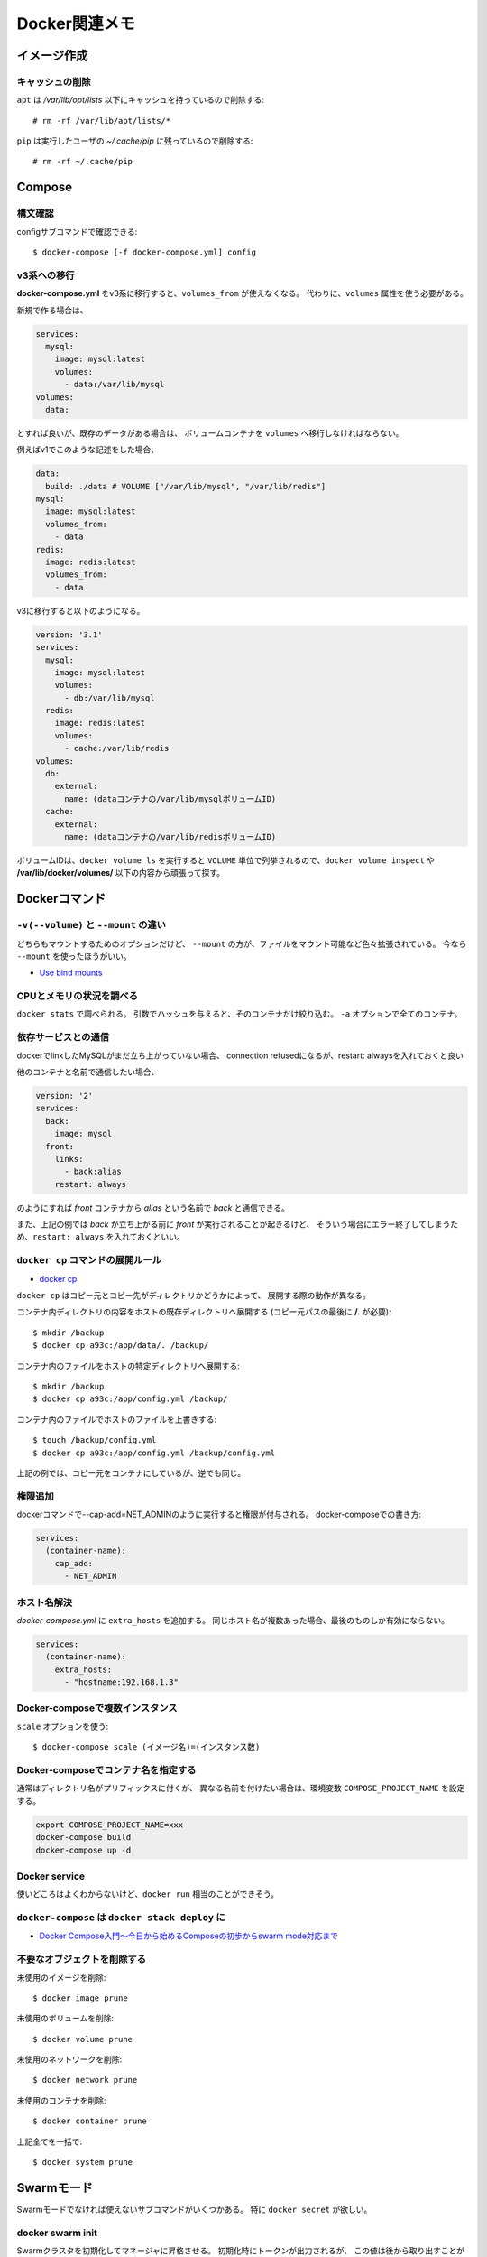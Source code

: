 ==============
Docker関連メモ
==============

.. highlight:: console

イメージ作成
============

キャッシュの削除
----------------

``apt`` は */var/lib/opt/lists* 以下にキャッシュを持っているので削除する::

	# rm -rf /var/lib/apt/lists/*

``pip`` は実行したユーザの *~/.cache/pip* に残っているので削除する::

	# rm -rf ~/.cache/pip

Compose
=========

構文確認
----------

configサブコマンドで確認できる::

	$ docker-compose [-f docker-compose.yml] config

v3系への移行
--------------

**docker-compose.yml** をv3系に移行すると、``volumes_from`` が使えなくなる。
代わりに、``volumes`` 属性を使う必要がある。

新規で作る場合は、

.. code-block:: yaml

	services:
	  mysql:
	    image: mysql:latest
	    volumes:
	      - data:/var/lib/mysql
	volumes:
	  data:

とすれば良いが、既存のデータがある場合は、
ボリュームコンテナを ``volumes`` へ移行しなければならない。

例えばv1でこのような記述をした場合、

.. code-block:: yaml

	data:
	  build: ./data	# VOLUME ["/var/lib/mysql", "/var/lib/redis"]
	mysql:
	  image: mysql:latest
	  volumes_from:
	    - data
	redis:
	  image: redis:latest
	  volumes_from:
	    - data

v3に移行すると以下のようになる。

.. code-block:: yaml

	version: '3.1'
	services:
	  mysql:
	    image: mysql:latest
	    volumes:
	      - db:/var/lib/mysql
	  redis:
	    image: redis:latest
	    volumes:
	      - cache:/var/lib/redis
	volumes:
	  db:
	    external:
	      name: (dataコンテナの/var/lib/mysqlボリュームID)
	  cache:
	    external:
	      name: (dataコンテナの/var/lib/redisボリュームID)

ボリュームIDは、``docker volume ls`` を実行すると
``VOLUME`` 単位で列挙されるので、``docker volume inspect`` や
**/var/lib/docker/volumes/** 以下の内容から頑張って探す。

Dockerコマンド
==============

``-v(--volume)`` と ``--mount`` の違い
--------------------------------------

どちらもマウントするためのオプションだけど、
``--mount`` の方が、ファイルをマウント可能など色々拡張されている。
今なら ``--mount`` を使ったほうがいい。

* `Use bind mounts <https://docs.docker.com/engine/admin/volumes/bind-mounts/>`_

CPUとメモリの状況を調べる
-------------------------

``docker stats`` で調べられる。
引数でハッシュを与えると、そのコンテナだけ絞り込む。
``-a`` オプションで全てのコンテナ。

依存サービスとの通信
--------------------

dockerでlinkしたMySQLがまだ立ち上がっていない場合、
connection refusedになるが、restart: alwaysを入れておくと良い

他のコンテナと名前で通信したい場合、

.. code-block:: yaml

	version: '2'
	services:
	  back:
	    image: mysql
	  front:
	    links:
	      - back:alias
	    restart: always

のようにすれば *front* コンテナから *alias* という名前で *back* と通信できる。

また、上記の例では *back* が立ち上がる前に *front* が実行されることが起きるけど、
そういう場合にエラー終了してしまうため、``restart: always`` を入れておくといい。

``docker cp`` コマンドの展開ルール
----------------------------------

* `docker cp <https://docs.docker.com/engine/reference/commandline/cp/>`_ 

``docker cp`` はコピー元とコピー先がディレクトリかどうかによって、
展開する際の動作が異なる。

コンテナ内ディレクトリの内容をホストの既存ディレクトリへ展開する
(コピー元パスの最後に **/.** が必要)::

	$ mkdir /backup
	$ docker cp a93c:/app/data/. /backup/

コンテナ内のファイルをホストの特定ディレクトリへ展開する::

	$ mkdir /backup
	$ docker cp a93c:/app/config.yml /backup/

コンテナ内のファイルでホストのファイルを上書きする::

	$ touch /backup/config.yml
	$ docker cp a93c:/app/config.yml /backup/config.yml

上記の例では、コピー元をコンテナにしているが、逆でも同じ。

権限追加
--------

dockerコマンドで--cap-add=NET_ADMINのように実行すると権限が付与される。
docker-composeでの書き方:

.. code-block:: yaml

	services:
	  (container-name):
	    cap_add:
	      - NET_ADMIN

ホスト名解決
------------

*docker-compose.yml* に ``extra_hosts`` を追加する。
同じホスト名が複数あった場合、最後のものしか有効にならない。

.. code-block:: yaml

	services:
	  (container-name):
	    extra_hosts:
	      - "hostname:192.168.1.3"

Docker-composeで複数インスタンス
--------------------------------

``scale`` オプションを使う::

	$ docker-compose scale (イメージ名)=(インスタンス数)

Docker-composeでコンテナ名を指定する
------------------------------------

通常はディレクトリ名がプリフィックスに付くが、
異なる名前を付けたい場合は、環境変数 ``COMPOSE_PROJECT_NAME`` を設定する。

.. code-block:: bash

	export COMPOSE_PROJECT_NAME=xxx
	docker-compose build
	docker-compose up -d

Docker service
--------------

使いどころはよくわからないけど、``docker run`` 相当のことができそう。

``docker-compose`` は ``docker stack deploy`` に
------------------------------------------------

* `Docker Compose入門～今日から始めるComposeの初歩からswarm mode対応まで <https://www.slideshare.net/zembutsu/docker-compose-and-swarm-mode-orchestration>`_

不要なオブジェクトを削除する
----------------------------

未使用のイメージを削除::

	$ docker image prune

未使用のボリュームを削除::

	$ docker volume prune

未使用のネットワークを削除::

	$ docker network prune

未使用のコンテナを削除::

	$ docker container prune

上記全てを一括で::

	$ docker system prune

Swarmモード
============

Swarmモードでなければ使えないサブコマンドがいくつかある。
特に ``docker secret`` が欲しい。

docker swarm init
-------------------

Swarmクラスタを初期化してマネージャに昇格させる。
初期化時にトークンが出力されるが、
この値は後から取り出すことが可能なので忘れても良い。

destroyやpurgeのような、Swarmクラスタを破棄するコマンドは用意されていない。
なので自分でネットワークなどを破棄する::

	$ docker swarm leave -f
	$ docker network ls --filter label=com.docker.compose.project
	$ docker network rm ...

* `What is opposite of docker swarm init <https://stackoverflow.com/questions/48345602/what-is-opposite-of-docker-swarm-init>`_

docker secret create
---------------------

シークレット等をファイルとして与えることができる::

	$ docker secret create (name) (file)

このファイルは、コンテナの **/run/secrets/(name)** にマウントされる。
環境変数として渡すことはできなさそう。

* `Docker ComposeのSecretsを試す <https://blue1st-tech.hateblo.jp/entry/2017/08/27/230546>`_
* `Manage sensitive data with Docker secrets <https://docs.docker.com/engine/swarm/secrets/>`_

docker-compose
---------------

composeはSwarmモードに対応していない。代わりに ``stack deploy`` を使う::

	$ docker stack deploy --compose-file docker-compose.yml (name)
